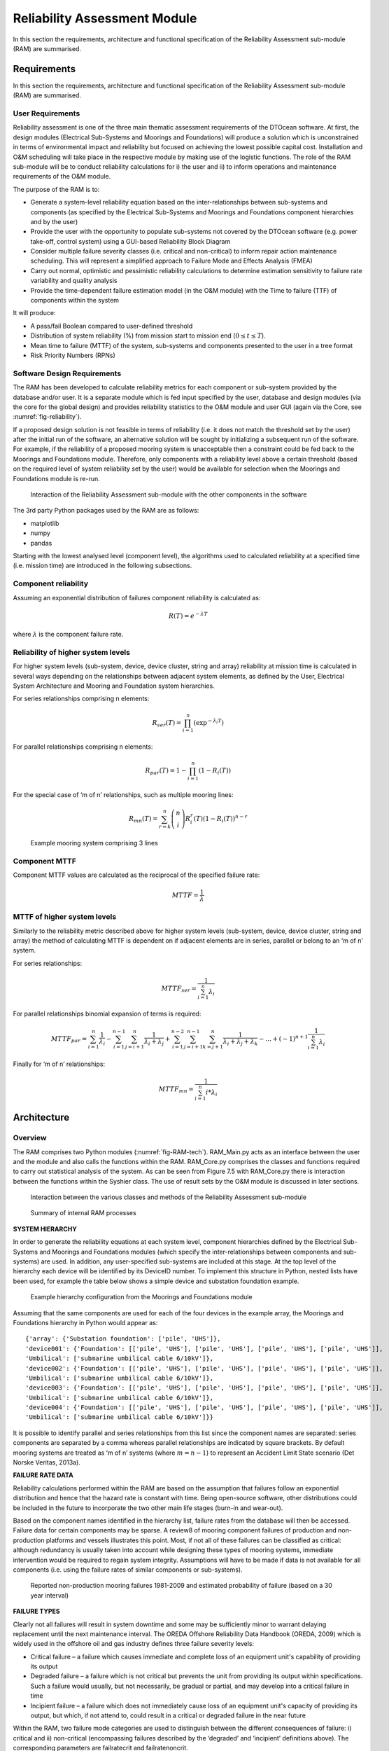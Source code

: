 .. _tech_reliability:

Reliability Assessment Module
-----------------------------

In this section the requirements, architecture and functional specification of
the Reliability Assessment sub-module (RAM) are summarised.

Requirements
^^^^^^^^^^^^

In this section the requirements, architecture and functional specification of
the Reliability Assessment sub-module (RAM) are summarised.

User Requirements
'''''''''''''''''

Reliability assessment is one of the three main thematic assessment requirements
of the DTOcean software. At first, the design modules (Electrical Sub-Systems
and Moorings and Foundations) will produce a solution which is unconstrained in
terms of environmental impact and reliability but focused on achieving the
lowest possible capital cost. Installation and O&M scheduling will take place
in the respective module by making use of the logistic functions. The role of
the RAM sub-module will be to conduct reliability calculations for i) the user
and ii) to inform operations and maintenance requirements of the O&M module.

The purpose of the RAM is to:

* Generate a system-level reliability equation based on the
  inter-relationships between sub-systems and components (as specified by the
  Electrical Sub-Systems and Moorings and Foundations component hierarchies and
  by the user)
* Provide the user with the opportunity to populate sub-systems not covered by
  the DTOcean software (e.g. power take-off, control system) using a GUI-based
  Reliability Block Diagram
* Consider multiple failure severity classes (i.e. critical and non-critical)
  to inform repair action maintenance scheduling. This will represent a
  simplified approach to Failure Mode and Effects Analysis (FMEA)
* Carry out normal, optimistic and pessimistic reliability calculations to
  determine estimation sensitivity to failure rate variability and quality
  analysis
* Provide the time-dependent failure estimation model (in the O&M module) with
  the Time to failure (TTF) of components within the system

It will produce:

* A pass/fail Boolean compared to user-defined threshold
* Distribution of system reliability (%) from mission start to mission end
  (:math:`0 \le t \le T`).
* Mean time to failure (MTTF) of the system, sub-systems and components
  presented to the user in a tree format
* Risk Priority Numbers (RPNs)


Software Design Requirements
''''''''''''''''''''''''''''

The RAM has been developed to calculate reliability metrics for each component
or sub-system provided by the database and/or user. It is a separate module
which is fed input specified by the user, database and design modules (via the
core for the global design) and provides reliability statistics to the O&M
module and user GUI (again via the Core, see :numref:`fig-reliability`).

If a proposed design solution is not feasible in terms of reliability (i.e. it
does not match the threshold set by the user) after the initial run of the
software, an alternative solution will be sought by initializing a subsequent
run of the software. For example, if the reliability of a proposed mooring
system is unacceptable then a constraint could be fed back to the Moorings and
Foundations module. Therefore, only components with a reliability level above a
certain threshold (based on the required level of system reliability set by the
user) would be available for selection when the Moorings and Foundations module
is re-run.

.. _fig-reliability:

.. figure:: /images/technical/reliability.png

   Interaction of the Reliability Assessment sub-module with the other components in the software
   
The 3rd party Python packages used by the RAM are as follows:

* matplotlib
* numpy
* pandas

Starting with the lowest analysed level (component level), the algorithms used
to calculated reliability at a specified time (i.e. mission time) are
introduced in the following subsections.

Component reliability
'''''''''''''''''''''

Assuming an exponential distribution of failures component reliability is
calculated as:

.. math::

   R(T) = e^{-\lambda T}
 
where :math:`\lambda` is the component failure rate.


Reliability of higher system levels
'''''''''''''''''''''''''''''''''''

For higher system levels (sub-system, device, device cluster, string and array)
reliability at mission time is calculated in several ways depending on the
relationships between adjacent system elements, as defined by the User,
Electrical System Architecture and Mooring and Foundation system hierarchies.

For series relationships comprising n elements:

.. math::

   R_{ser}(T) = \prod^n_{i=1} (\exp^{-\lambda_i T} )


For parallel relationships comprising n elements:

.. math::

   R_{par}(T) = 1 - \prod^n_{i=1} (1 - R_i (T) )
   
For the special case of ‘m of n’ relationships, such as multiple mooring lines:

.. math::

   R_{mn}(T) = \sum^n_{r=k} \left(  \begin{array}{c} n\\i \end{array} \right) R^r_i (T) (1 - R_i (T))^{n-r}


.. _fig-mooring:

.. figure:: /images/technical/mooring.png

   Example mooring system comprising 3 lines


Component MTTF
''''''''''''''

Component MTTF values are calculated as the reciprocal of the specified failure
rate:

.. math::

   MTTF = \frac{1}{\lambda}


MTTF of higher system levels
''''''''''''''''''''''''''''

Similarly to the reliability metric described above for higher system levels
(sub-system, device, device cluster, string and array) the method of
calculating MTTF is dependent on if adjacent elements are in series, parallel
or belong to an ‘m of n’ system.

For series relationships:


.. math::

   MTTF_{ser} = \frac{1}{\sum^n_{i=1} \lambda_i}
   
For parallel relationships binomial expansion of terms is required:

.. math::

   MTTF_{par} = \sum^n_{i=1}\frac{1}{\lambda_i} - \sum^{n-1}_{i=1} \sum^n_{j=i+1}\frac{1}{\lambda_i+\lambda_j} + \sum^{n-2}_{i=1} \sum^{n-1}_{j=i+1} \sum^n_{k=j+1} \frac{1}{\lambda_i+\lambda_j+\lambda_k} - \dots + (-1)^{n+1} \frac{1}{\sum^n_{i=1} \lambda_i}

Finally for ‘m of n’ relationships:

.. math::

   MTTF_{mn} = \frac{1}{\sum^n_{i=1} i * \lambda_i}


Architecture
^^^^^^^^^^^^

Overview
''''''''

The RAM comprises two Python modules (:numref:`fig-RAM-tech`). RAM_Main.py acts 
as an interface between the user and the module and also calls the functions 
within the RAM. RAM_Core.py comprises the classes and functions required to 
carry out statistical analysis of the system. As can be seen from Figure 7.5 
with RAM_Core.py there is interaction between the functions within the Syshier 
class. The use of result sets by the O&M module is discussed in later sections. 


.. _fig-RAM-tech:

.. figure:: /images/technical/RAM.png

   Interaction between the various classes and methods of the Reliability Assessment sub-module

.. _tab-RAM:

.. image:: /images/technical/RAM1.png
.. figure:: /images/technical/RAM2.png

   Summary of internal RAM processes


**SYSTEM HIERARCHY**

In order to generate the reliability equations at each system level, component hierarchies defined by the Electrical Sub-Systems and Moorings and Foundations modules (which specify the inter-relationships between components and sub-systems) are used. In addition, any user-specified sub-systems are included at this stage. At the top level of the hierarchy each device will be identified by its DeviceID number. To implement this structure in Python, nested lists have been used, for example the table below shows a simple device and substation foundation example.


.. _fig-hierarchy:

.. figure:: /images/technical/hierarchy.png

   Example hierarchy configuration from the Moorings and Foundations module

Assuming that the same components are used for each of the four devices in the
example array, the Moorings and Foundations hierarchy in Python would appear
as: ::

   {'array': {'Substation foundation': ['pile', 'UHS']},
   'device001': {'Foundation': [['pile', 'UHS'], ['pile', 'UHS'], ['pile', 'UHS'], ['pile', 'UHS']],
   'Umbilical': ['submarine umbilical cable 6/10kV']},
   'device002': {'Foundation': [['pile', 'UHS'], ['pile', 'UHS'], ['pile', 'UHS'], ['pile', 'UHS']],
   'Umbilical': ['submarine umbilical cable 6/10kV']},
   'device003': {'Foundation': [['pile', 'UHS'], ['pile', 'UHS'], ['pile', 'UHS'], ['pile', 'UHS']],
   'Umbilical': ['submarine umbilical cable 6/10kV']},
   'device004': {'Foundation': [['pile', 'UHS'], ['pile', 'UHS'], ['pile', 'UHS'], ['pile', 'UHS']],
   'Umbilical': ['submarine umbilical cable 6/10kV']}}

It is possible to identify parallel and series relationships from this list
since the component names are separated: series components are separated by a
comma whereas parallel relationships are indicated by square brackets. By
default mooring systems are treated as ‘m of n’ systems (where :math:`m=n-1`)
to represent an Accident Limit State scenario (Det Norske Veritas, 2013a).


**FAILURE RATE DATA**

Reliability calculations performed within the RAM are based on the assumption
that failures follow an exponential distribution and hence that the hazard rate
is constant with time. Being open-source software, other distributions could be
included in the future to incorporate the two other main life stages (burn-in
and wear-out).

Based on the component names identified in the hierarchy list, failure rates
from the database will then be accessed. Failure data for certain components
may be sparse. A review8 of mooring component failures of production and
non-production platforms and vessels illustrates this point. Most,
if not all of these failures can be classified as critical: although redundancy
is usually taken into account while designing these types of mooring systems,
immediate intervention would be required to regain system integrity.
Assumptions will have to be made if data is not available for all components
(i.e. using the failure rates of similar components or sub-systems).

.. _tab-failures:

.. figure:: /images/technical/failures.png

   Reported non-production mooring failures 1981-2009 and estimated probability of failure (based on a 30 year interval)


**FAILURE TYPES**

Clearly not all failures will result in system downtime and some may be
sufficiently minor to warrant delaying replacement until the next maintenance
interval. The OREDA Offshore Reliability Data Handbook (OREDA, 2009) which is
widely used in the offshore oil and gas industry defines three failure severity
levels:

* Critical failure – a failure which causes immediate and complete loss of an
  equipment unit's capability of providing its output
* Degraded failure – a failure which is not critical but prevents the unit
  from providing its output within specifications. Such a failure would
  usually, but not necessarily, be gradual or partial, and may develop into a
  critical failure in time
* Incipient failure – a failure which does not immediately cause loss of an
  equipment unit's capacity of providing its output, but which, if not attend
  to, could result in a critical or degraded failure in the near future

Within the RAM, two failure mode categories are used to distinguish between the
different consequences of failure: i) critical and ii) non-critical
(encompassing failures described by the ‘degraded’ and ‘incipient’ definitions
above). The corresponding parameters are failratecrit and failratenoncrit.

Within the O&M module, O&M scheduling will be based on the probability of
failure, failure mode and required repair action. Two runs of the RAM will be
conducted using the different failure rates associated with critical or
non-critical severity levels. This is effectively a simplified version of FMEA,
but assumes that all failures are independent (i.e. there are no cascade
failures).

Furthermore, it is unlikely that failure data will be available for all severity
classes. Therefore, by default RAM calculations are based on failure rates
associated with the highest available severity levels, with subsequent runs
utilising lower severity level values (where available).


**CONFIDENCE LEVELS**

Failure rates are often specified as single values, which usually correspond to
a calculated mean of many samples, possibly from multiple installations. A
single value does not provide any information on the variability of component
reliability over multiple installations (or the presence of outlying failures)
which could have a significant impact on the overall MTTF of the system and
associated system downtime and costs. Uncertainty levels provide a measure of
confidence of the baseline failure rate. If upper and lower uncertainty levels
are specified, the RAM functions will be called several times using lower, mean
and upper level failure rates. Therefore failratecrit and failratenoncrit are 1
x 3 vectors for each component. Three estimation scenarios are hence provided,
which are ‘optimistic’, ‘normal’ and ‘pessimistic’ from which the sensitivity
of lifecycle costs over the duration of the project can be analysed.

In addition to performing calculations with lower, mean and upper uncertainty
level failure rates, these values will be reported to the user to enable the
quality of the estimate if the sample population (which the failure rate is
based upon).


Result sets and the O&M module
''''''''''''''''''''''''''''''

Considering the two severity levels (ULS, ALS) and three failure rate confidence
levels (upper, mean andlower) introduced in above, six result sets are
generated by the RAM. It is highly unlikely, given the current state of the MRE
sector, that failure rate data will be available for all six factors for all
components. To cater for the situation where data is limited for some
components, runs of the RAM for lower and upper uncertainty levels and
non-critical failures will use mean, critical failure rates for these
components. This enables full system analysis to be conducted even if a
complete set of data is not available. The time domain calculations which take
place within the O&M module are computationally demanding in terms of the time
required to simulate failure events for all components in a system. To avoid
the need to analyse all of the six result sets from the RAM, the O&M module
will only focus on a ‘best’ and ‘worst’ case scenario related to highest and
lowest calculated TTFs.

The base design of the module does not contain an optimisation function; it
simply calculates reliability metrics based on the provided information. An
extension could be provided so that if the calculated MTTF of the system does
not meet the user-specified target, the RAM will try to identify which part of
the system can be improved in terms of reliability (i.e. which sub-system has
the lowest overall reliability) and request that changes are made by the
corresponding module (Moorings and Foundations or Electrical Sub-Systems). Once
changes have been made (i.e. replacing a component with a more reliable, but
perhaps more costly equivalent) the RAM will be rerun.


Functional specification
^^^^^^^^^^^^^^^^^^^^^^^^

Inputs
''''''

The input parameters required by the RAM, their format and source (or
destination) are provided below:


.. image:: /images/technical/RAM_inputs.png


Outputs
'''''''


The output parameters provided to the O&M, Electrical Sub-Systems and Moorings
and Foundations modules and the user are described here:

.. image:: /images/technical/RAM_outputs.png


Within the following subsections several of the inputs and outputs are explained
in more detail.  The user-defined hierarchy and BoM will both be empty by
default (i.e. and hence all device sub-systems apart from the Moorings and
Foundations and Electrical Sub-Systems are assumed to never fail). If the user
wishes to populate the system with blocks to represent devices or devices
comprising multiple sub-systems (i.e. for the power take-off system, structure
etc.) this is possible via a reliability block diagram.  The minimum required
data for the RAM to function is a mean failure rate (by default this is assumed
to represent a critical failure) for each device or sub-system.


.. _fig-parallel:

.. figure:: /images/technical/parallel.png

   Example parallel configuration including Moorings and Foundations elements and user specified power take off (PTO) sub-systems for two devices. For brevity inter-array cabling and the export cable are not shown


For the example shown in :numref:`fig-parallel` the hierarchy and bill of
materials for the user-defined PTO systems are shown below: ::

   Hierarchy
   {'device001': {'Power take off system': ['generator']},
   'device002': {'Power take off system': ['generator']}}
   
   Bill of materials
   {'device001': {'quantity': Counter({'generator': 1})},
   'device002': {'quantity': Counter({'generator': 1})}}

In this way the user can specify additional elements down to component level.
For example if the user wished to include a gearbox the hierarchy and bill of
materials would become: ::

   Hierarchy
   {'device001': {'Power take off system': ['generator', ‘gearbox’]},
   'device002': {'Power take off system': ['generator', ‘gearbox’]}}
   
   Bill of materials
   {'device001': {'quantity': Counter({'generator': 1, 'gearbox': 1})},
   'device002': {'quantity': Counter({'generator': 1,'gearbox': 1})}}

The main outputs of the RAM are component MTTFs (which are used by the O&M
module), information for the user and results stored in a log file. Reliability
information is presented to the user via a tree structure. The tree provides a
breakdown of the calculated system reliability into sub-system and component
levels, thereby allowing the user to explore the system (i.e. locate components
with low reliability). The following information is provided in the tree
structure:

* System, subsystem or component name
* MTTF
* Risk priority numbers

Risk priority numbers are calculated within the RAM based on the frequency of
failure and severity level of each component. Using the approach suggested in
(National Renewable Energy Laboratory, 2014) failure frequency bands are
defined by estimated probability of failure ranges
(:numref:`tab-failure-freq`). RPNs increase with failure frequency and severity
level and can be colour-coded (:numref:`tab-risk`).

.. _tab-failure-freq:

.. figure:: /images/technical/failure_freq.png

   Failure frequencies for several probability of failure ranges (from (National Renewable Energy Laboratory, 2014))
   
.. _tab-risk:

.. figure:: /images/technical/risk.png

   Risk Priority Number matrix with possible colour coding scheme (adapted from (National Renewable Energy Laboratory, 2014))

In order for the user to be able to identify high-risk components and
sub-systems which may require unplanned corrective maintenance, the calculated
RPNs and time-varying system reliability are also presented here.

.. _fig-RPN:

.. figure:: /images/technical/RPN.png

   Example (left) RPN and (right) system reliability plots


